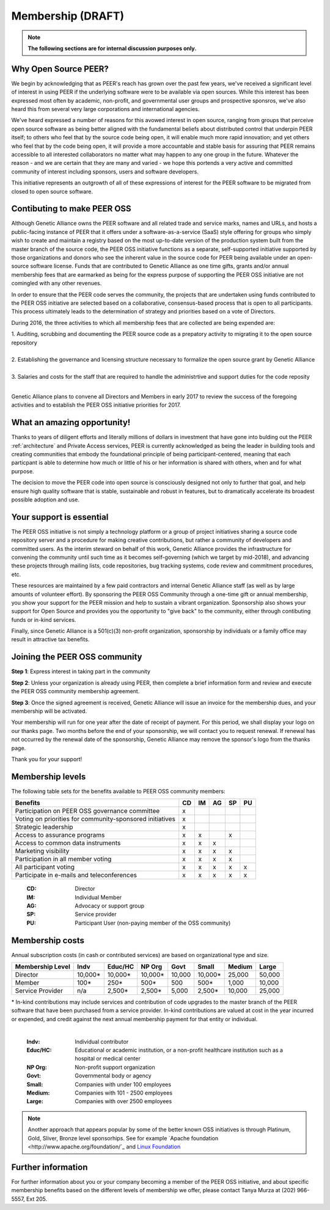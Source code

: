 Membership (DRAFT)
******************

.. note:: **The following sections are for internal discussion purposes only.**

Why Open Source PEER?
=====================

We begin by acknowledging that as PEER's reach has grown over the past few years, we've received a significant level of interest in using PEER if the underlying software were to be available via open sources.  While this interest has been expressed most often by academic, non-profit, and governmental user groups and prospective sponsros, we've also heard this from several very large corporations and international agencies.  

We've heard expressed a number of reasons for this avowed interest in open source, ranging from groups that perceive open source software as being better aligned with the fundamental beliefs about distributed control that underpin PEER itself; to others who feel that by the source code being open, it will enable much more rapid innovation; and yet others who feel that by the code being open, it will provide a more accountable and stable basis for assuring that PEER remains accessible to all interested collaborators no matter what may happen to any one group in the future.  Whatever the reason - and we are certain that they are many and varied - we hope this portends a very active and committed community of interest including sponsors, users and software developers.

This initiative represents an outgrowth of all of these expressions of interest for the PEER software to be migrated from closed to open source software.


Contibuting to make PEER OSS
============================

Although Genetic Alliance owns the PEER software and all related trade and service marks, names and URLs, and hosts a public-facing instance of PEER that it offers under a software-as-a-service (SaaS) style offering for groups who simply wish to create and maintain a registry based on the most up-to-date version of the production system built from the master branch of the source code, the PEER OSS initiative functions as a separate, self-supported initiative supported by those organizations and donors who see the inherent value in the source code for PEER being available under an open-source software license.  Funds that are contributed to Genetic Alliance as one time gifts, grants and/or annual membership fees that are earmarked as being for the express purpose of supporting the PEER OSS initiative are not comingled with any other revenues.

In order to ensure that the PEER code serves the community, the projects that are undertaken using funds contributed to the PEER OSS initiative are selected based on a collaborative, consensus-based process that is open to all participants.  This process ultimately leads to the determination of strategy and priorities based on a vote of Directors.  

During 2016, the three activities to which all membership fees that are collected are being expended are:

|   1.  Auditing, scrubbing and documenting the PEER source code as a prepatory activity to migrating it to the open source repository 
|   
|   2.  Establishing the governance and licensing structure necessary to formalize the open source grant by Genetic Alliance
|   
|   3.  Salaries and costs for the staff that are required to handle the administrtive and support duties for the code reposity
|   
Genetic Alliance plans to convene all Directors and Members in early 2017 to review the success of the foregoing activities and to establish the PEER OSS initiative priorities for 2017.


What an amazing opportunity!
============================

Thanks to years of diligent efforts and literally millions of dollars in investment that have gone into bulding out the PEER :ref:`architecture` and Private Access services, PEER is currently acknowledged as being the leader in building tools and creating communities that embody the foundational principle of being participant-centered, meaning that each particpant is able to determine how much or little of his or her information is shared with others, when and for what purpose.  

The decision to move the PEER code into open source is consciously designed not only to further that goal, and help ensure high quality software that is stable, sustainable and robust in features, but to dramatically accelerate its broadest possible adoption and use.


Your support is essential
=========================

The PEER OSS initiative is not simply a technology platform or a group of project initiatives sharing a source code repository server and a procedure for making creative contributions, but rather a community of developers and committed users.  As the interim steward on behalf of this work, Genetic Alliance provides the infrastructure for convening the community until such time as it becomes self-governing (which we target by mid-2018), and advancing these projects through mailing lists, code repositories, bug tracking systems, code review and commitment procedures, etc. 

These resources are maintained by a few paid contractors and internal Genetic Alliance staff (as well as by large amounts of volunteer effort). By sponsoring the PEER OSS Community through a one-time gift or annual membership, you show your support for the PEER mission and help to sustain a vibrant organization.  Sponsorship also shows your support for Open Source and provides you the opportunity to "give back" to the community, either through contibuting funds or in-kind services. 

Finally, since Genetic Alliance is a 501(c)(3) non-profit organization, sponsorship by individuals or a family office may result in attractive tax benefits.


Joining the PEER OSS community
==============================

**Step 1**:  Express interest in taking part in the community

**Step 2**:  Unless your organization is already using PEER, then complete a brief information form and review and execute the PEER OSS community membership agreement.

**Step 3**:  Once the signed agreement is received, Genetic Alliance will issue an invoice for the membership dues, and your membership will be activated.  

Your membership will run for one year after the date of receipt of payment. For this period, we shall display your logo on our thanks page.  Two months before the end of your sponsorship, we will contact you to request renewal. If renewal has not occurred by the renewal date of the sponsorship, Genetic Alliance may remove the sponsor's logo from the thanks page.

Thank you for your support!


Membership levels
=================

The following table sets for the benefits available to PEER OSS community members:

.. htmlonly::

.. tabularcolumns:: |l|c|c|c|c|c|

+-------------------------------------------------+----+----+----+----+----+
| Benefits                                        | CD | IM | AG | SP | PU |
+=================================================+====+====+====+====+====+
| Participation on PEER OSS governance committee  | x  |    |    |    |    | 
+-------------------------------------------------+----+----+----+----+----+
| Voting on priorities for                        |    |    |    |    |    |          
| community-sponsored initiatives                 | x  |    |    |    |    |  
+-------------------------------------------------+----+----+----+----+----+
| Strategic leadership                            | x  |    |    |    |    |          
+-------------------------------------------------+----+----+----+----+----+
| Access to assurance programs                    | x  | x  |    | x  |    |  
+-------------------------------------------------+----+----+----+----+----+
| Access to common data instruments               | x  | x  | x  |    |    |   
+-------------------------------------------------+----+----+----+----+----+
| Marketing visibility                            | x  | x  | x  | x  |    |  
+-------------------------------------------------+----+----+----+----+----+
| Participation in all member voting              | x  | x  | x  | x  |    |
+-------------------------------------------------+----+----+----+----+----+
| All participant voting                          | x  | x  | x  | x  | x  | 
+-------------------------------------------------+----+----+----+----+----+
| Participate in e-mails and teleconferences      | x  | x  | x  | x  | x  |   
+-------------------------------------------------+----+----+----+----+----+

 :**CD**:  Director                                                     
 :**IM**:  Individual Member                                            
 :**AG**:  Advocacy or support group                                    
 :**SP**:  Service provider                                             
 :**PU**:  Participant User (non-paying member of the OSS community)    


Membership costs 
================

Annual subscription costs (in cash or contributed services) are based on organizational type and size. 

.. htmlonly::

.. tabularcolumns:: column spec |l|r|r|r|r|r|r|r|r|

+-----------------+--------+---------+---------+--------+--------+--------+-------+
| Membership Level|  Indv  | Educ/HC | NP Org  |  Govt  |  Small | Medium | Large | 
+=================+========+=========+=========+========+========+========+=======+
| Director        |10,000* | 10,000* | 10,000* | 10,000 | 10,000*| 25,000 | 50,000|
+-----------------+--------+---------+---------+--------+--------+--------+-------+
| Member          |   100* |    250* |    500* |    500 |   500* |  1,000 | 10,000|
+-----------------+--------+---------+---------+--------+--------+--------+-------+
| Service Provider|    n/a |  2,500* |  2,500* |  5,000 | 2,500* | 10,000 | 25,000|
+-----------------+--------+---------+---------+--------+--------+--------+-------+

|   * In-kind contributions may include services and contribution of code upgrades to the master branch of the PEER software that have been purchased from a service provider.  In-kind contributions are valued at cost in the year incurred or expended, and credit against the next annual membership payment for that entity or individual.
|

  :**Indv**: Individual contributor  
  :**Educ/HC**: Educational or academic institution, or a non-profit healthcare institution such as a hospital or medical center  
  :**NP Org**: Non-profit support organization  
  :**Govt**: Governmental body or agency 
  :**Small**: Companies with under 100 employees
  :**Medium**: Companies with 101 - 2500 employees  
  :**Large**: Companies with over 2500 employees 
  

.. Note::  Another approach that appears popular by some of the better known OSS initiatives is through Platinum, Gold, Sliver, Bronze level sponsorhips.  See for example `Apache foundation <http://www.apache.org/foundation/`_ and `Linux Foundation  <https://www.linuxfoundation.org/members/join>`_ 


Further information
===================

For further information about you or your company becoming a member of the PEER OSS initiative, and about specific membership benefits based on the different levels of membership we offer, please contact Tanya Murza at (202) 966-5557, Ext 205.

